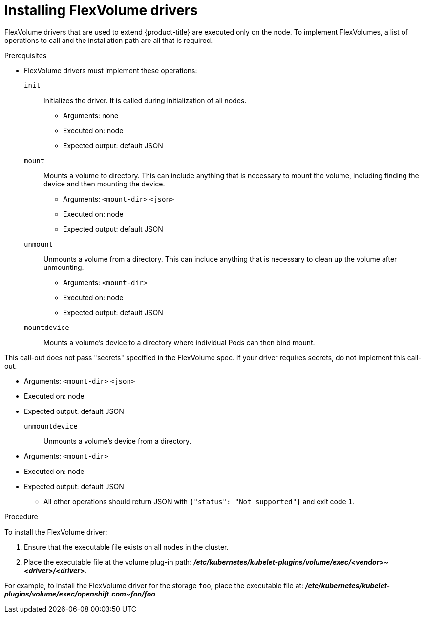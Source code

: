 // Module included in the following assemblies:
//
// storage/persistent_storage/persistent-storage-flexvolume.adoc

[id="flexvolume-installing_{context}"]

= Installing FlexVolume drivers

FlexVolume drivers that are used to extend {product-title} are executed only on the node. To implement FlexVolumes, a list of operations to call and the installation path are all that is required.

.Prerequisites

* FlexVolume drivers must implement these operations:

`init`::
Initializes the driver. It is called during initialization of all nodes.

** Arguments: none
** Executed on: node
** Expected output: default JSON

`mount`::
Mounts a volume to directory. This can include anything that is necessary to mount the volume, including finding the device and then mounting the device.

** Arguments: `<mount-dir>` `<json>`
** Executed on: node
** Expected output: default JSON

`unmount`::
Unmounts a volume from a directory. This can include anything that is necessary to clean up the volume after unmounting.

** Arguments: `<mount-dir>`
** Executed on: node
** Expected output: default JSON

`mountdevice`::
Mounts a volume's device to a directory where individual Pods can then bind mount.

This call-out does not pass "secrets" specified in the FlexVolume spec. If your driver requires secrets, do not implement this call-out.

** Arguments: `<mount-dir>` `<json>`
** Executed on: node
** Expected output: default JSON

`unmountdevice`::
Unmounts a volume's device from a directory.

** Arguments: `<mount-dir>`
** Executed on: node
** Expected output: default JSON

* All other operations should return JSON with `{"status": "Not supported"}` and exit code `1`.

.Procedure

To install the FlexVolume driver:

. Ensure that the executable file exists on all nodes in the cluster.

. Place the executable file at the volume plug-in path:
*_/etc/kubernetes/kubelet-plugins/volume/exec/<vendor>~<driver>/<driver>_*.

For example, to install the FlexVolume driver for the storage `foo`, place the
executable file at:
*_/etc/kubernetes/kubelet-plugins/volume/exec/openshift.com~foo/foo_*.
